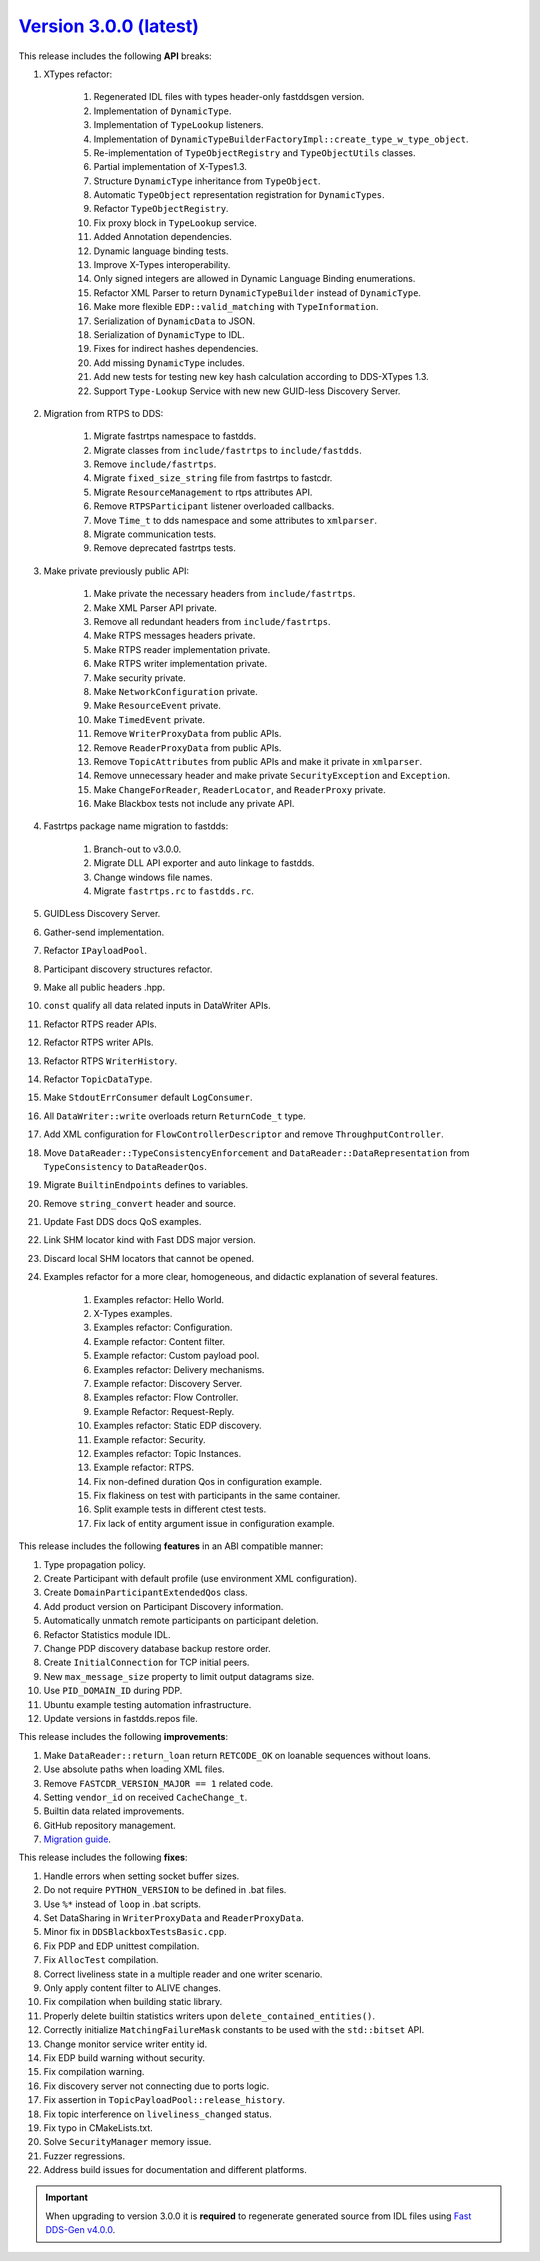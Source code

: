 `Version 3.0.0 (latest) <https://fast-dds.docs.eprosima.com/en/v3.0.0/index.html>`_
^^^^^^^^^^^^^^^^^^^^^^^^^^^^^^^^^^^^^^^^^^^^^^^^^^^^^^^^^^^^^^^^^^^^^^^^^^^^^^^^^^^

This release includes the following **API** breaks:

#. XTypes refactor:

    #. Regenerated IDL files with types header-only fastddsgen version.
    #. Implementation of ``DynamicType``.
    #. Implementation of ``TypeLookup`` listeners.
    #. Implementation of ``DynamicTypeBuilderFactoryImpl::create_type_w_type_object``.
    #. Re-implementation of ``TypeObjectRegistry`` and ``TypeObjectUtils`` classes.
    #. Partial implementation of X-Types1.3.
    #. Structure ``DynamicType`` inheritance from ``TypeObject``.
    #. Automatic ``TypeObject`` representation registration for ``DynamicTypes``.
    #. Refactor ``TypeObjectRegistry``.
    #. Fix proxy block in ``TypeLookup`` service.
    #. Added Annotation dependencies.
    #. Dynamic language binding tests.
    #. Improve X-Types interoperability.
    #. Only signed integers are allowed in Dynamic Language Binding enumerations.
    #. Refactor XML Parser to return ``DynamicTypeBuilder`` instead of ``DynamicType``.
    #. Make more flexible ``EDP::valid_matching`` with ``TypeInformation``.
    #. Serialization of ``DynamicData`` to JSON.
    #. Serialization of ``DynamicType`` to IDL.
    #. Fixes for indirect hashes dependencies.
    #. Add missing ``DynamicType`` includes.
    #. Add new tests for testing new key hash calculation according to DDS-XTypes 1.3.
    #. Support ``Type-Lookup`` Service with new new GUID-less Discovery Server.

#. Migration from RTPS to DDS:

    #. Migrate fastrtps namespace to fastdds.
    #. Migrate classes from ``include/fastrtps`` to ``include/fastdds``.
    #. Remove ``include/fastrtps``.
    #. Migrate ``fixed_size_string`` file from fastrtps to fastcdr.
    #. Migrate ``ResourceManagement`` to rtps attributes API.
    #. Remove ``RTPSParticipant`` listener overloaded callbacks.
    #. Move ``Time_t`` to dds namespace and some attributes to ``xmlparser``.
    #. Migrate communication tests.
    #. Remove deprecated fastrtps tests.

#. Make private previously public API:

    #. Make private the necessary headers from ``include/fastrtps``.
    #. Make XML Parser API private.
    #. Remove all redundant headers from ``include/fastrtps``.
    #. Make RTPS messages headers private.
    #. Make RTPS reader implementation private.
    #. Make RTPS writer implementation private.
    #. Make security private.
    #. Make ``NetworkConfiguration`` private.
    #. Make ``ResourceEvent`` private.
    #. Make ``TimedEvent`` private.
    #. Remove ``WriterProxyData`` from public APIs.
    #. Remove ``ReaderProxyData`` from public APIs.
    #. Remove ``TopicAttributes`` from public APIs and make it private in ``xmlparser``.
    #. Remove unnecessary header and make private ``SecurityException`` and ``Exception``.
    #. Make ``ChangeForReader``, ``ReaderLocator``, and ``ReaderProxy`` private.
    #. Make Blackbox tests not include any private API.

#. Fastrtps package name migration to fastdds:

    #. Branch-out to v3.0.0.
    #. Migrate DLL API exporter and auto linkage to fastdds.
    #. Change windows file names.
    #. Migrate ``fastrtps.rc`` to ``fastdds.rc``.

#. GUIDLess Discovery Server.
#. Gather-send implementation.
#. Refactor ``IPayloadPool``.
#. Participant discovery structures refactor.
#. Make all public headers .hpp.
#. ``const`` qualify all data related inputs in DataWriter APIs.
#. Refactor RTPS reader APIs.
#. Refactor RTPS writer APIs.
#. Refactor RTPS ``WriterHistory``.
#. Refactor ``TopicDataType``.
#. Make ``StdoutErrConsumer`` default ``LogConsumer``.
#. All ``DataWriter::write`` overloads return ``ReturnCode_t`` type.
#. Add XML configuration for ``FlowControllerDescriptor`` and remove ``ThroughputController``.
#. Move ``DataReader::TypeConsistencyEnforcement`` and ``DataReader::DataRepresentation`` from ``TypeConsistency`` to ``DataReaderQos``.
#. Migrate ``BuiltinEndpoints`` defines to variables.
#. Remove ``string_convert`` header and source.
#. Update Fast DDS docs QoS examples.
#. Link SHM locator kind with Fast DDS major version.
#. Discard local SHM locators that cannot be opened.

#. Examples refactor for a more clear, homogeneous, and didactic explanation of several features.

    #. Examples refactor: Hello World.
    #. X-Types examples.
    #. Examples refactor: Configuration.
    #. Example refactor: Content filter.
    #. Example refactor: Custom payload pool.
    #. Examples refactor: Delivery mechanisms.
    #. Example refactor: Discovery Server.
    #. Examples refactor: Flow Controller.
    #. Example Refactor: Request-Reply.
    #. Examples refactor: Static EDP discovery.
    #. Example refactor: Security.
    #. Examples refactor: Topic Instances.
    #. Example refactor: RTPS.
    #. Fix non-defined duration Qos in configuration example.
    #. Fix flakiness on test with participants in the same container.
    #. Split example tests in different ctest tests.
    #. Fix lack of entity argument issue in configuration example.

This release includes the following **features** in an ABI compatible manner:

#. Type propagation policy.
#. Create Participant with default profile (use environment XML configuration).
#. Create ``DomainParticipantExtendedQos`` class.
#. Add product version on Participant Discovery information.
#. Automatically unmatch remote participants on participant deletion.
#. Refactor Statistics module IDL.
#. Change PDP discovery database backup restore order.
#. Create ``InitialConnection`` for TCP initial peers.
#. New ``max_message_size`` property to limit output datagrams size.
#. Use ``PID_DOMAIN_ID`` during PDP.
#. Ubuntu example testing automation infrastructure.
#. Update versions in fastdds.repos file.

This release includes the following **improvements**:

#. Make ``DataReader::return_loan`` return ``RETCODE_OK`` on loanable sequences without loans.
#. Use absolute paths when loading XML files.
#. Remove ``FASTCDR_VERSION_MAJOR == 1`` related code.
#. Setting ``vendor_id`` on received ``CacheChange_t``.
#. Builtin data related improvements.
#. GitHub repository management.
#. `Migration guide <https://github.com/eProsima/Fast-DDS/blob/master/UPGRADING.md>`_.

This release includes the following **fixes**:

#. Handle errors when setting socket buffer sizes.
#. Do not require ``PYTHON_VERSION`` to be defined in .bat files.
#. Use ``%*`` instead of ``loop`` in .bat scripts.
#. Set DataSharing in ``WriterProxyData`` and ``ReaderProxyData``.
#. Minor fix in ``DDSBlackboxTestsBasic.cpp``.
#. Fix PDP and EDP unittest compilation.
#. Fix ``AllocTest`` compilation.
#. Correct liveliness state in a multiple reader and one writer scenario.
#. Only apply content filter to ALIVE changes.
#. Fix compilation when building static library.
#. Properly delete builtin statistics writers upon ``delete_contained_entities()``.
#. Correctly initialize ``MatchingFailureMask`` constants to be used with the ``std::bitset`` API.
#. Change monitor service writer entity id.
#. Fix EDP build warning without security.
#. Fix compilation warning.
#. Fix discovery server not connecting due to ports logic.
#. Fix assertion in ``TopicPayloadPool::release_history``.
#. Fix topic interference on ``liveliness_changed`` status.
#. Fix typo in CMakeLists.txt.
#. Solve ``SecurityManager`` memory issue.
#. Fuzzer regressions.
#. Address build issues for documentation and different platforms.

.. important::

    When upgrading to version 3.0.0 it is **required** to regenerate generated source from IDL files
    using `Fast DDS-Gen v4.0.0 <https://github.com/eProsima/Fast-DDS-Gen/releases/tag/v4.0.0>`_.
